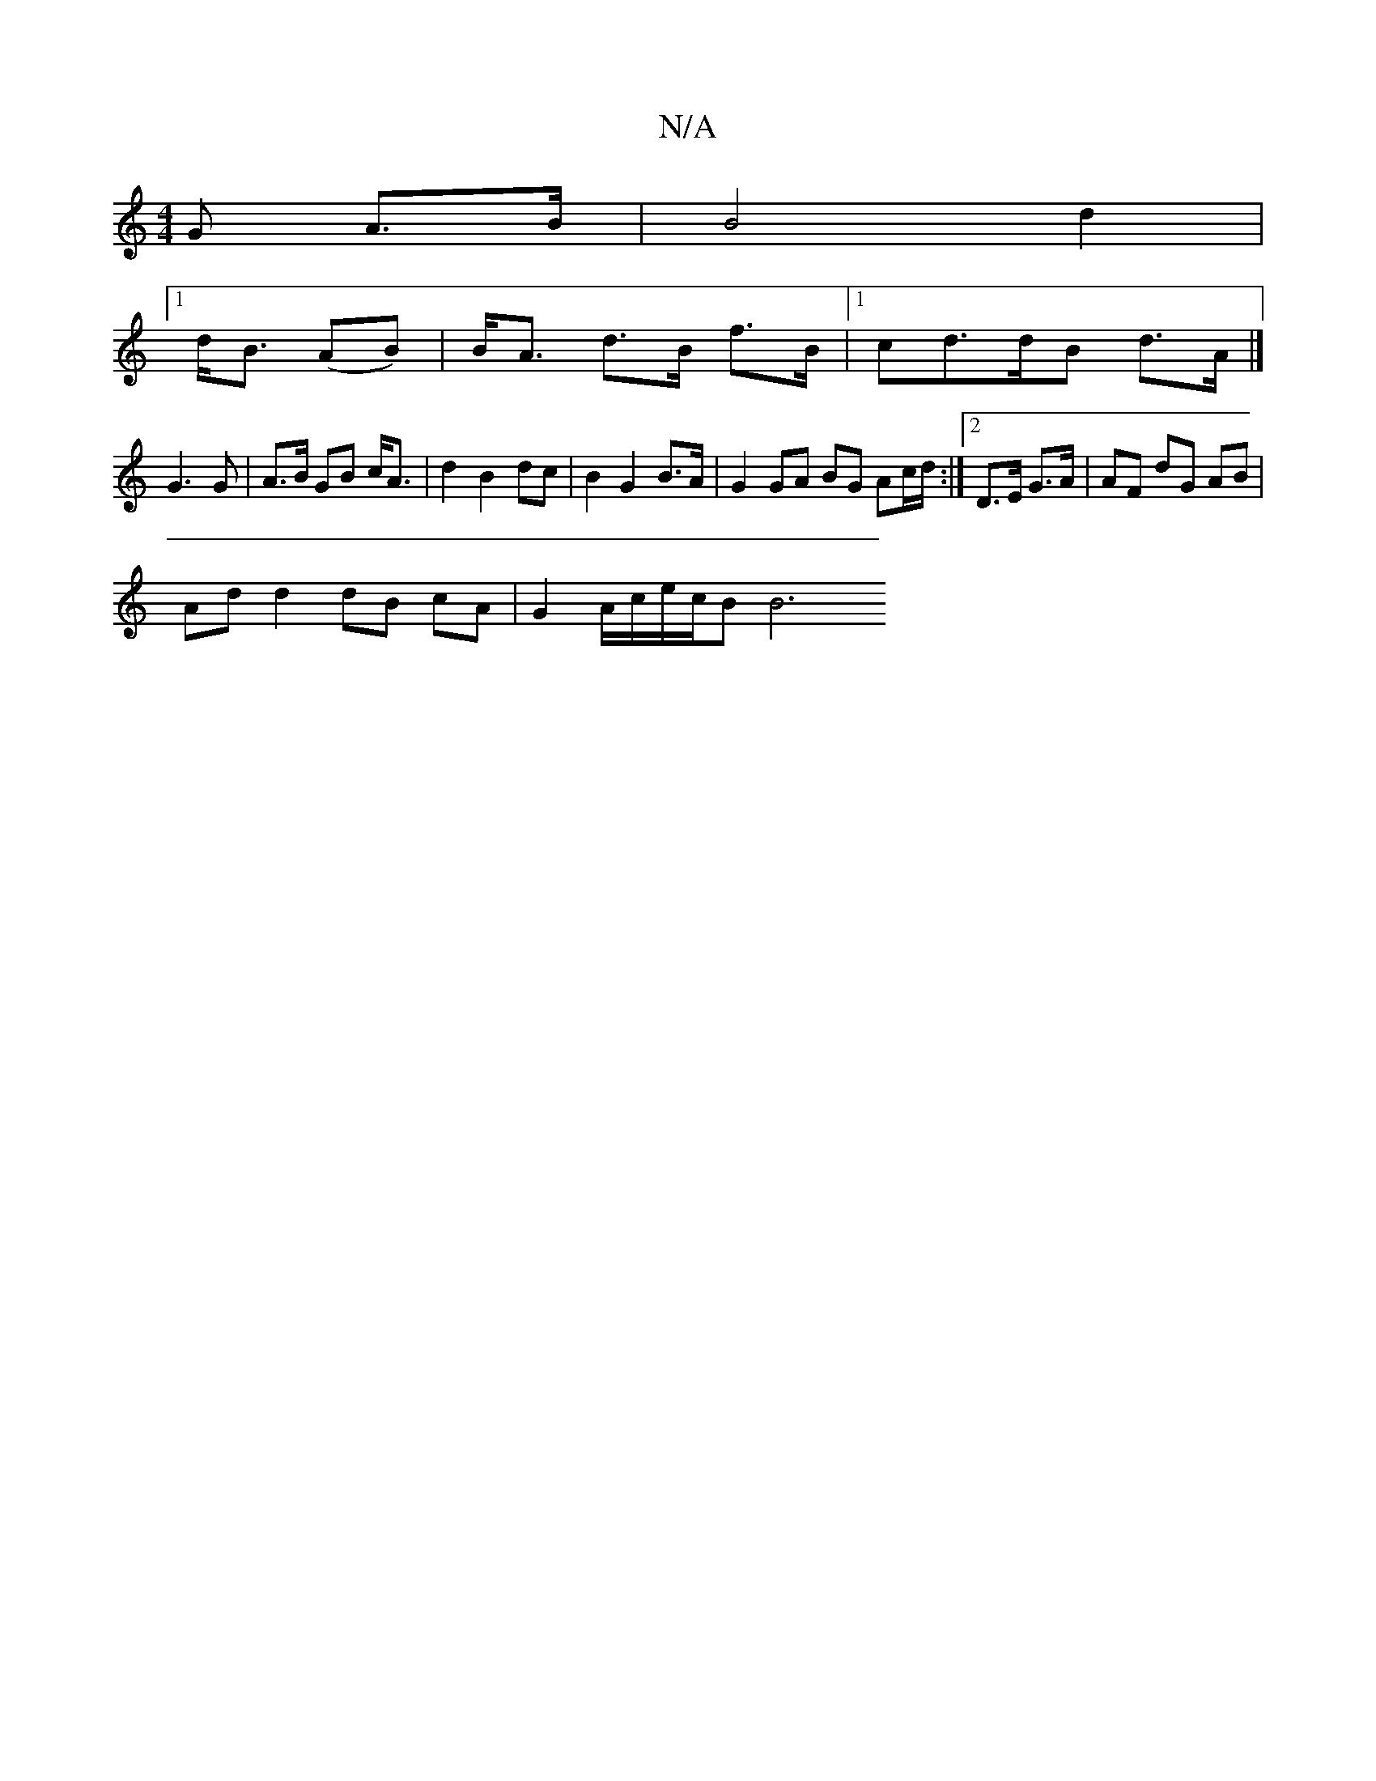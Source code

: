 X:1
T:N/A
M:4/4
R:N/A
K:Cmajor
G A>B | B4- d2 |
[1 d<B (AB) | B<A d>B f>B |1 cd>dB d>A|]
G3 G | A>B GB c<A | d2 B2 dc | B2 G2 B>A | G2 GA BG Ac/d/:|2 D>E G>A | AF dG AB |
Ad d2 dB cA | G2 A/2c/2e/2c/2B [B6||

|:e2 d4 BG | F4 :|
|:d